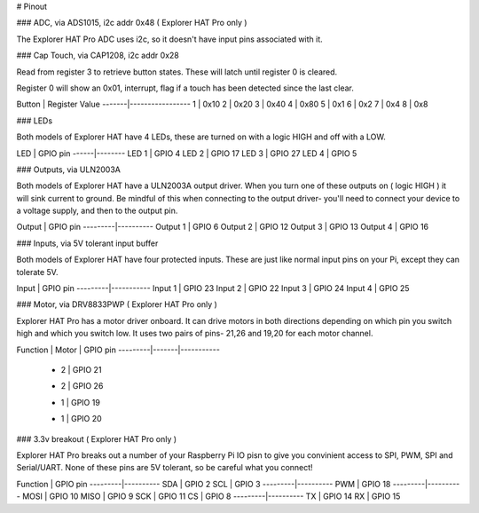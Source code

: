 # Pinout

### ADC, via ADS1015, i2c addr 0x48 ( Explorer HAT Pro only )

The Explorer HAT Pro ADC uses i2c, so it doesn't have input pins associated with it.

### Cap Touch, via CAP1208, i2c addr 0x28

Read from register 3 to retrieve button states. These will latch until register 0 is cleared.

Register 0 will show an 0x01, interrupt, flag if a touch has been detected since the last clear.

Button | Register Value
-------|-----------------
1      | 0x10
2      | 0x20
3      | 0x40
4      | 0x80
5      | 0x1
6      | 0x2
7      | 0x4
8      | 0x8

### LEDs

Both models of Explorer HAT have 4 LEDs, these are turned on with a logic HIGH and off with a LOW.

LED   | GPIO pin
------|--------
LED 1 | GPIO 4
LED 2 | GPIO 17
LED 3 | GPIO 27
LED 4 | GPIO 5

### Outputs, via ULN2003A

Both models of Explorer HAT have a ULN2003A output driver. When you turn one of these outputs on ( logic HIGH ) it will sink current to ground. Be mindful of this when connecting to the output driver- you'll need to connect your device to a voltage supply, and then to the output pin.

Output   | GPIO pin
---------|----------
Output 1 | GPIO 6
Output 2 | GPIO 12
Output 3 | GPIO 13
Output 4 | GPIO 16

### Inputs, via 5V tolerant input buffer

Both models of Explorer HAT have four protected inputs. These are just like normal input pins on your Pi, except they can tolerate 5V.

Input    | GPIO pin
---------|-----------
Input 1  | GPIO 23
Input 2  | GPIO 22
Input 3  | GPIO 24
Input 4  | GPIO 25

### Motor, via DRV8833PWP ( Explorer HAT Pro only )

Explorer HAT Pro has a motor driver onboard. It can drive motors in both directions depending on which pin you switch high and which you switch low. It uses two pairs of pins- 21,26 and 19,20 for each motor channel.

Function | Motor | GPIO pin
---------|-------|-----------
    +    |   2   | GPIO 21
    -    |   2   | GPIO 26
    +    |   1   | GPIO 19
    -    |   1   | GPIO 20

### 3.3v breakout ( Explorer HAT Pro only )

Explorer HAT Pro breaks out a number of your Raspberry Pi IO pisn to give you convinient access to SPI, PWM, SPI and Serial/UART. None of these pins are 5V tolerant, so be careful what you connect!

Function | GPIO pin
---------|----------
SDA      | GPIO 2
SCL      | GPIO 3
---------|----------
PWM      | GPIO 18
---------|----------
MOSI     | GPIO 10
MISO     | GPIO 9
SCK      | GPIO 11
CS       | GPIO 8
---------|----------
TX       | GPIO 14
RX       | GPIO 15

